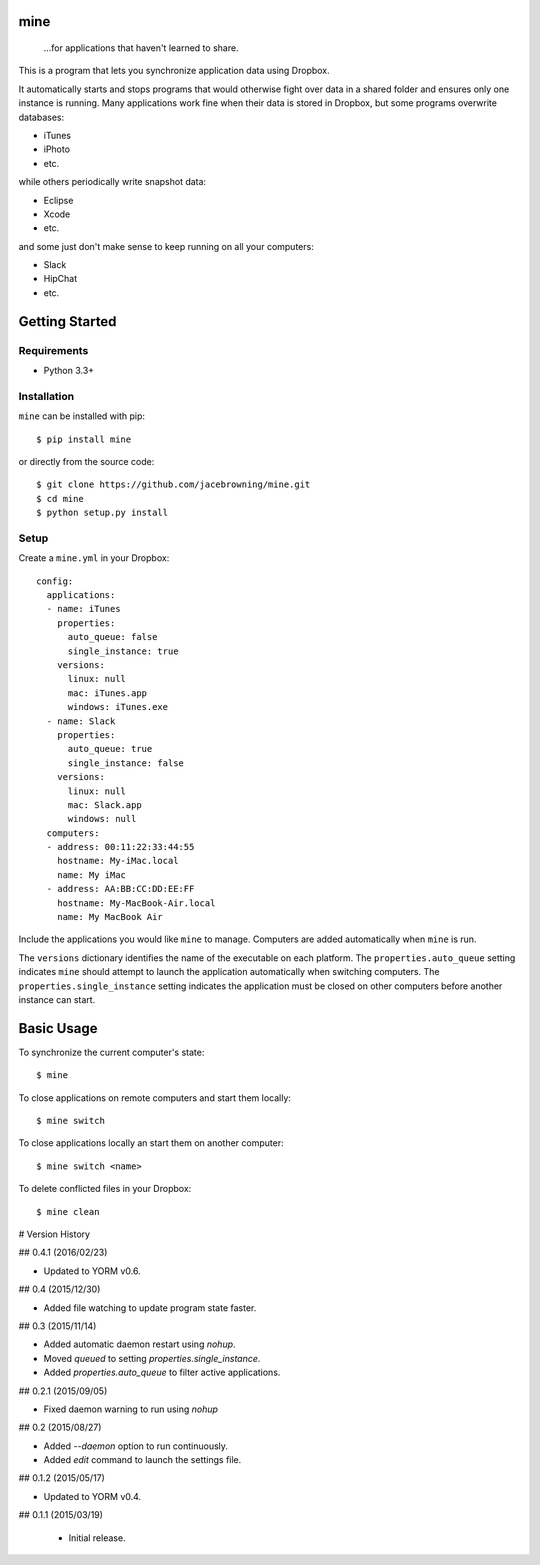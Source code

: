 mine
====

    ...for applications that haven't learned to share.

| |Build Status|
| |Coverage Status|
| |Scrutinizer Code Quality|
| |PyPI Version|
| |PyPI Downloads|

This is a program that lets you synchronize application data using
Dropbox.

It automatically starts and stops programs that would otherwise fight
over data in a shared folder and ensures only one instance is running.
Many applications work fine when their data is stored in Dropbox, but
some programs overwrite databases:

-  iTunes
-  iPhoto
-  etc.

while others periodically write snapshot data:

-  Eclipse
-  Xcode
-  etc.

and some just don't make sense to keep running on all your computers:

-  Slack
-  HipChat
-  etc.

Getting Started
===============

Requirements
------------

-  Python 3.3+

Installation
------------

``mine`` can be installed with pip:

::

    $ pip install mine

or directly from the source code:

::

    $ git clone https://github.com/jacebrowning/mine.git
    $ cd mine
    $ python setup.py install

Setup
-----

Create a ``mine.yml`` in your Dropbox:

::

    config:
      applications:
      - name: iTunes
        properties:
          auto_queue: false
          single_instance: true
        versions:
          linux: null
          mac: iTunes.app
          windows: iTunes.exe
      - name: Slack
        properties:
          auto_queue: true
          single_instance: false
        versions:
          linux: null
          mac: Slack.app
          windows: null
      computers:
      - address: 00:11:22:33:44:55
        hostname: My-iMac.local
        name: My iMac
      - address: AA:BB:CC:DD:EE:FF
        hostname: My-MacBook-Air.local
        name: My MacBook Air

Include the applications you would like ``mine`` to manage. Computers
are added automatically when ``mine`` is run.

The ``versions`` dictionary identifies the name of the executable on
each platform. The ``properties.auto_queue`` setting indicates ``mine``
should attempt to launch the application automatically when switching
computers. The ``properties.single_instance`` setting indicates the
application must be closed on other computers before another instance
can start.

Basic Usage
===========

To synchronize the current computer's state:

::

    $ mine

To close applications on remote computers and start them locally:

::

    $ mine switch

To close applications locally an start them on another computer:

::

    $ mine switch <name>

To delete conflicted files in your Dropbox:

::

    $ mine clean

.. |Build Status| image:: http://img.shields.io/travis/jacebrowning/mine/master.svg
   :target: https://travis-ci.org/jacebrowning/mine
.. |Coverage Status| image:: http://img.shields.io/coveralls/jacebrowning/mine/master.svg
   :target: https://coveralls.io/r/jacebrowning/mine
.. |Scrutinizer Code Quality| image:: http://img.shields.io/scrutinizer/g/jacebrowning/mine.svg
   :target: https://scrutinizer-ci.com/g/jacebrowning/mine/?branch=master
.. |PyPI Version| image:: http://img.shields.io/pypi/v/mine.svg
   :target: https://pypi.python.org/pypi/mine
.. |PyPI Downloads| image:: http://img.shields.io/pypi/dm/mine.svg
   :target: https://pypi.python.org/pypi/mine

# Version History

## 0.4.1 (2016/02/23)

- Updated to YORM v0.6.

## 0.4 (2015/12/30)

- Added file watching to update program state faster.

## 0.3 (2015/11/14)

- Added automatic daemon restart using `nohup`.
- Moved `queued` to setting `properties.single_instance`.
- Added `properties.auto_queue` to filter active applications.

## 0.2.1 (2015/09/05)

- Fixed daemon warning to run using `nohup`

## 0.2 (2015/08/27)

- Added `--daemon` option to run continuously.
- Added `edit` command to launch the settings file.

## 0.1.2 (2015/05/17)

- Updated to YORM v0.4.

## 0.1.1 (2015/03/19)

 - Initial release.


